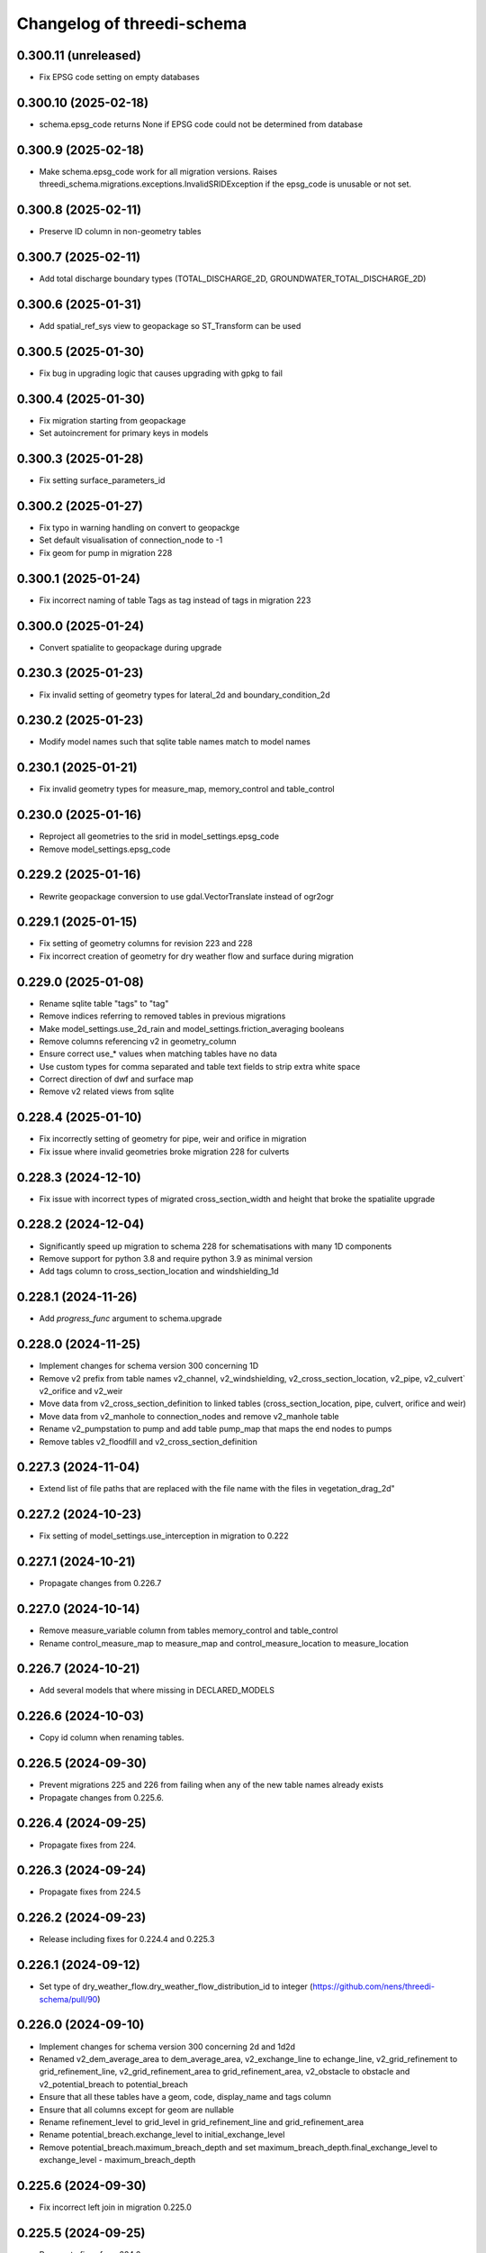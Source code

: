 Changelog of threedi-schema
===================================================


0.300.11 (unreleased)
---------------------

- Fix EPSG code setting on empty databases


0.300.10 (2025-02-18)
---------------------

- schema.epsg_code returns None if EPSG code could not be determined from database


0.300.9 (2025-02-18)
--------------------

- Make schema.epsg_code work for all migration versions.
  Raises threedi_schema.migrations.exceptions.InvalidSRIDException if the epsg_code is unusable or not set.

0.300.8 (2025-02-11)
--------------------

- Preserve ID column in non-geometry tables


0.300.7 (2025-02-11)
--------------------

- Add total discharge boundary types (TOTAL_DISCHARGE_2D, GROUNDWATER_TOTAL_DISCHARGE_2D)


0.300.6 (2025-01-31)
--------------------

- Add spatial_ref_sys view to geopackage so ST_Transform can be used


0.300.5 (2025-01-30)
--------------------

- Fix bug in upgrading logic that causes upgrading with gpkg to fail


0.300.4 (2025-01-30)
--------------------

- Fix migration starting from geopackage
- Set autoincrement for primary keys in models


0.300.3 (2025-01-28)
--------------------

- Fix setting surface_parameters_id


0.300.2 (2025-01-27)
--------------------

- Fix typo in warning handling on convert to geopackge
- Set default visualisation of connection_node to -1
- Fix geom for pump in migration 228


0.300.1 (2025-01-24)
--------------------

- Fix incorrect naming of table Tags as tag instead of tags in migration 223


0.300.0 (2025-01-24)
--------------------

- Convert spatialite to geopackage during upgrade


0.230.3 (2025-01-23)
--------------------

- Fix invalid setting of geometry types for lateral_2d and boundary_condition_2d


0.230.2 (2025-01-23)
--------------------

- Modify model names such that sqlite table names match to model names


0.230.1 (2025-01-21)
--------------------

- Fix invalid geometry types for measure_map, memory_control and table_control


0.230.0 (2025-01-16)
--------------------

- Reproject all geometries to the srid in model_settings.epsg_code
- Remove model_settings.epsg_code


0.229.2 (2025-01-16)
--------------------

- Rewrite geopackage conversion to use gdal.VectorTranslate instead of ogr2ogr


0.229.1 (2025-01-15)
--------------------

- Fix setting of geometry columns for revision 223 and 228
- Fix incorrect creation of geometry for dry weather flow and surface during migration


0.229.0 (2025-01-08)
--------------------

- Rename sqlite table "tags" to "tag"
- Remove indices referring to removed tables in previous migrations
- Make model_settings.use_2d_rain and model_settings.friction_averaging booleans
- Remove columns referencing v2 in geometry_column
- Ensure correct use_* values when matching tables have no data
- Use custom types for comma separated and table text fields to strip extra white space
- Correct direction of dwf and surface map
- Remove v2 related views from sqlite


0.228.4 (2025-01-10)
--------------------

- Fix incorrectly setting of geometry for pipe, weir and orifice in migration
- Fix issue where invalid geometries broke migration 228 for culverts


0.228.3 (2024-12-10)
--------------------

- Fix issue with incorrect types of migrated cross_section_width and height that broke the spatialite upgrade


0.228.2 (2024-12-04)
--------------------

- Significantly speed up migration to schema 228 for schematisations with many 1D components
- Remove support for python 3.8 and require python 3.9 as minimal version
- Add tags column to cross_section_location and windshielding_1d


0.228.1 (2024-11-26)
--------------------

- Add `progress_func` argument to schema.upgrade


0.228.0 (2024-11-25)
--------------------

- Implement changes for schema version 300 concerning 1D
- Remove v2 prefix from table names v2_channel, v2_windshielding, v2_cross_section_location, v2_pipe, v2_culvert` v2_orifice and v2_weir
- Move data from v2_cross_section_definition to linked tables (cross_section_location, pipe, culvert, orifice and weir)
- Move data from v2_manhole to connection_nodes and remove v2_manhole table
- Rename v2_pumpstation to pump and add table pump_map that maps the end nodes to pumps
- Remove tables v2_floodfill and v2_cross_section_definition


0.227.3 (2024-11-04)
--------------------

- Extend list of file paths that are replaced with the file name with the files in vegetation_drag_2d"


0.227.2 (2024-10-23)
--------------------

- Fix setting of model_settings.use_interception in migration to 0.222


0.227.1 (2024-10-21)
--------------------

- Propagate changes from 0.226.7


0.227.0 (2024-10-14)
--------------------

- Remove measure_variable column from tables memory_control and table_control
- Rename control_measure_map to measure_map and control_measure_location to measure_location


0.226.7 (2024-10-21)
--------------------

- Add several models that where missing in DECLARED_MODELS


0.226.6 (2024-10-03)
--------------------

- Copy id column when renaming tables.


0.226.5 (2024-09-30)
--------------------

- Prevent migrations 225 and 226 from failing when any of the new table names already exists
- Propagate changes from 0.225.6.


0.226.4 (2024-09-25)
--------------------

- Propagate fixes from 224.


0.226.3 (2024-09-24)
--------------------

- Propagate fixes from 224.5


0.226.2 (2024-09-23)
--------------------

- Release including fixes for 0.224.4 and 0.225.3


0.226.1 (2024-09-12)
--------------------

- Set type of dry_weather_flow.dry_weather_flow_distribution_id to integer (https://github.com/nens/threedi-schema/pull/90)


0.226.0 (2024-09-10)
--------------------

- Implement changes for schema version 300 concerning 2d and 1d2d
- Renamed v2_dem_average_area to dem_average_area, v2_exchange_line to echange_line,
  v2_grid_refinement to grid_refinement_line, v2_grid_refinement_area to grid_refinement_area,
  v2_obstacle to obstacle and v2_potential_breach to potential_breach
- Ensure that all these tables have a geom, code, display_name and tags column
- Ensure that all columns except for geom are nullable
- Rename refinement_level to grid_level in grid_refinement_line and grid_refinement_area
- Rename potential_breach.exchange_level to initial_exchange_level
- Remove potential_breach.maximum_breach_depth and set maximum_breach_depth.final_exchange_level to exchange_level - maximum_breach_depth


0.225.6 (2024-09-30)
--------------------

- Fix incorrect left join in migration 0.225.0


0.225.5 (2024-09-25)
--------------------

- Propagate fixes from 224.6


0.225.4 (2024-09-24)
--------------------

- Propagate fixes from 224.5


0.225.3 (2024-09-23)
--------------------

- Use unique name for temp tables in migrations


0.225.2 (2024-09-12)
--------------------

- Set type of dry_weather_flow.dry_weather_flow_distribution_id to integer (https://github.com/nens/threedi-schema/pull/90)


0.225.1 (2024-09-09)
--------------------

- Create enum for 1d_advection_type and use use that for PhysicalSettings.use_advection_1d


0.225.0 (2024-09-09)
--------------------

- Rename v2_1d_boundary_conditions and v2_2d_boundary_conditions to boundary_condition_1d and boundary_condition_2d.

- Rename v2_1d_laterals and v2_2d_laterals to lateral_1d and lateral_2d.

- Rename the_geom to geom in boundary_condition_2d and lateral_2d, and add geom columns to boundary_condition_1d and lateral_1d.

- Drop all constraints on boundary condition and lateral tables, except NOT NULL constrains on id and geom.


0.224.7 (2024-09-30)
--------------------

- Prevent migration 222 to 224 from failing when any of the new table names already exists
- Swap start and end of control_measure_map geometries
- Modify geometry of controls associated with pumpstation to the pumpstation start node
- Ensure control_measure_map.geom is a valid line


0.224.6 (2024-09-25)
--------------------

- Ensure dry_weather_flow_map.geom and surface_map.geom are valid lines


0.224.5 (2024-09-24)
--------------------

- Do not migrate controls that refer to non-existing nodes


0.224.4 (2024-09-23)
--------------------

- Use unique name for temp tables in migrations


0.224.3 (2024-09-12)
--------------------

- Set type of dry_weather_flow.dry_weather_flow_distribution_id to integer


0.224.2 (2024-09-05)
--------------------

- Change names of aggregation_settings.flow_variable to match threedigrid
- Make renaming raster paths more resilient
- Fix setting default values in dry_weather_flow and surface
- Actually set geom columns in dry_weather_flow_map and surface_map


0.224.1 (2024-09-02)
--------------------

- Fix creating control_measure_map.geom in 224 migration
- Handle created Null geometries when migrating surface / impervious_surface
- Revert removing on customized load_spatialite function
- Remove unused columns from several settings tables
- Rename groundwater.equilibrium_infiltration_rate_type to equilibrium_infiltration_rate_aggregation
- Rename control_measure_location.object_id to connection_node_id
- Replace paths to raster files with the file name


0.224.0 (2024-08-16)
--------------------

- Implement changes for schema version 300 concerning structure control.
- Simplify schema to four tables (`control_measure_location`, `control_measure_map`, `memory_control` and `table_control`) and removing tables `v2_control`, `v2_control_delta`, `v2_control_measure_group`, `v2_control_measure_map` and `v2_control_pid`.
- Removed time control and corresponding table (`v2_control_timed`).
- Add geometries to all four tables (with optional display name and tags).
- A full overview can be obtained from the migration code (`threedi_schema/migrations/versions/0224_db_upgrade_structure_control.py`)


0.223 (2024-08-01)
------------------

- Implement changes for schema version 300 concerning inflow
- Replace v2_surface and v2_impervious_surface (and maps) with surface and dry_weather_flow tables
- Redistribute data from v2_surface or v2_impervious_surface, depending on simulation_template_settings.use_0d_inflow, over suface and dry_weather_flow tables
- Populate surface_parameters and dry_weather_flow_distribution tables with default data
- A full overview can be obtained from the migration code (`threedi_schema/migrations/versions/0223_upgrade_db_inflow.py`)


0.222.2 (2024-06-13)
--------------------

- Skip testing convert to geopackage


0.222.1 (2024-06-13)
--------------------

- Disable `convert_to_geopackage` in `schema.upgrade` for schema version before 300
- Ensure `revision` format in `schema.upgrade` is correctly formatted


0.222.0 (2024-05-22)
--------------------

- Implement changes for schema version 300 concerning simulation settings
- Reduce all settings tables to a single row. Multiple settings per schematisation are no longer allowed.
- A full overview can most easily be obtained from the migration code (`threedi_schema/migrations/versions/0222_upgrade_db_settings.py`); to summarize:
    - Rename settings tables from "v2_foo" to "foo"
    - Rename several columns in settings tables
    - Move settings to context specific tables instead of a single generic table


0.221 (2024-04-08)
------------------

- Remove column vegetation_drag_coeficients from v2_cross_section_location (sqlite only) that was added in migration 218

0.220 (2024-02-29)
------------------

- Add support for geopackage
- Remove `the_geom_linestring` from `v2_connection_nodes` because geopackage does not support multiple geometry objects in one table


0.219.3 (2024-04-16)
--------------------

- Fix not setting views when using upgrade with upgrade_spatialite_version=True on up to date spatialite


0.219.2 (2024-04-04)
--------------------

- Update v2_cross_section_location_view with vegetation columns


0.219.1 (2024-01-30)
--------------------

- Fix migration to nullable friction_value that resulted in string type for friction_value.
- Update action versions to use a new NodeJS.
- Make CrossSectionLocation.friction_value nullable

0.218.0 (2024-01-08)
--------------------

- Add parameters vegetation_stem_density, vegetation_stem_diameter, vegetation_height and vegetation_drag_coefficient to CrossSectionLocation
- Add parameters friction_values, vegetation_stem_densities, vegetation_stem_diameters, vegetation_heights and vegetation_drag_coefficients to CrossSectionDefinition


0.217.13 (2023-10-02)
---------------------

- Change set_gate_height to set_gate_level


0.217.12 (2023-10-02)
---------------------

- Add set_gate_height to control structure options.

- Set timed control column restrictions similar to table control.


0.217.11 (2023-09-19)
---------------------

- Fix conveyance values list.


0.217.10 (2023-09-19)
---------------------

- Unmark conveyance columns as beta.
- Move zest.releaser config to pyproject.toml.


0.217.9 (2023-08-16)
--------------------

- Fix incorrectly formatted beta_features.py.


0.217.8 (2023-08-15)
--------------------

- Mark friction types with conveyance as beta features.


0.217.7 (2023-07-28)
--------------------

- Don't set journal_mode to MEMORY since it causes the schema version
  field to not be updated, making migrations crash.


0.217.6 (2023-07-13)
--------------------

- Extend FrictionType enum with Chézy friction with conveyance and
  Manning friction with conveyance.


0.217.5 (2023-06-15)
--------------------

- Fixed set_views (spatialite metadata tables wwere not updated).


0.217.4 (2023-06-15)
--------------------

- Fix SQLAlchemy engine and connection usage.

- Do not pool connections (solving file permission denied issues on Windows).


0.217.3 (2023-06-12)
--------------------

- Added groundwater 1D2D columns to the views.


0.217.2 (2023-05-24)
--------------------

- Remove vegetation and groundwater settings from beta features, since they are going to be released.


0.217.1 (2023-05-17)
--------------------

- Rewrite release workflow to use a supported github action for github release.
- Build the threedi-schema release with the build package instead of setuptools.


0.217.0 (2023-05-08)
--------------------

- Rename vegetation columns to match raster options.


0.216.4 (2023-04-11)
--------------------

- Fixed libspatialite 4.3 incompatibility (introduced in 0.216.3).


0.216.3 (2023-04-04)
--------------------

- Fixed DROP TABLE in migration 214 (tables "v2_connected_pnt", "v2_calculation_point",
  "v2_levee" remained present). The DROP TABLE is emitted again in migration 216.


0.216.2 (2023-03-24)
--------------------

- Remove groundwater columns from beta columns for 1d boundary conditions.
- Check on vegetation drag settings id in global settings instead of vegetation drag id for beta columns.


0.216.1 (2023-03-23)
--------------------

- Add beta_features.py to contain a list of spatialite columns and values for columns still in beta status.


0.216.0 (2023-03-15)
--------------------

- Add v2_vegation_drag table.
- Add 1D2D groundwater attributes to Pipes, Channels and Manholes


0.214.6 (2023-03-13)
--------------------

- Make timeseries non-nullable for BoundaryCondition1D and BoundaryConditions2D.


0.214.5 (2023-02-16)
--------------------

- Add SQLAlchemy 2.0 support and drop 1.3 support.


0.214.4 (2023-01-31)
--------------------

- Properly cleanup geo-tables in migration 214.


0.214.3 (2023-01-19)
--------------------

- Adapted versioning: prefix existing versions with 0.

- Fixed deprecation warnings of Geoalchemy2 0.13.0


0.214.2 (2023-01-17)
--------------------

- Fixed packaging (also include migrations).


0.214.1 (2023-01-17)
--------------------

- Fixed packaging.


0.214.0 (2023-01-17)
--------------------

- Initial project structure created with cookiecutter and
  https://github.com/nens/cookiecutter-python-template

- Ported code from threedi-modelchecker, rearranged into
  'domain', 'application', 'infrastructure', 'migrations'.
